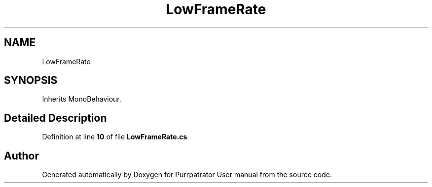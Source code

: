 .TH "LowFrameRate" 3 "Mon Apr 18 2022" "Purrpatrator User manual" \" -*- nroff -*-
.ad l
.nh
.SH NAME
LowFrameRate
.SH SYNOPSIS
.br
.PP
.PP
Inherits MonoBehaviour\&.
.SH "Detailed Description"
.PP 
Definition at line \fB10\fP of file \fBLowFrameRate\&.cs\fP\&.

.SH "Author"
.PP 
Generated automatically by Doxygen for Purrpatrator User manual from the source code\&.
